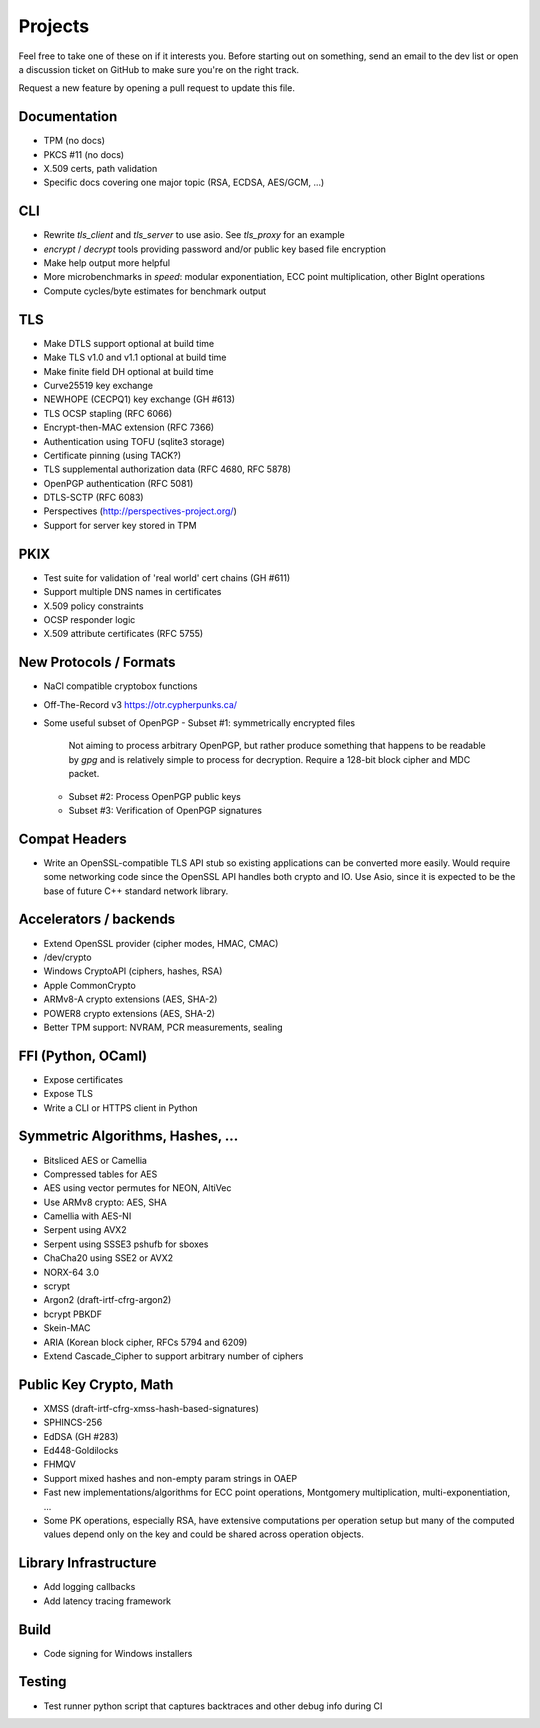 Projects
========================================

Feel free to take one of these on if it interests you. Before starting
out on something, send an email to the dev list or open a discussion
ticket on GitHub to make sure you're on the right track.

Request a new feature by opening a pull request to update this file.

Documentation
----------------------------------------

* TPM (no docs)
* PKCS #11 (no docs)
* X.509 certs, path validation
* Specific docs covering one major topic (RSA, ECDSA, AES/GCM, ...)

CLI
----------------------------------------

* Rewrite `tls_client` and `tls_server` to use asio. See `tls_proxy`
  for an example
* `encrypt` / `decrypt` tools providing password and/or public key
  based file encryption
* Make help output more helpful
* More microbenchmarks in `speed`: modular exponentiation, ECC point
  multiplication, other BigInt operations
* Compute cycles/byte estimates for benchmark output

TLS
----------------------------------------

* Make DTLS support optional at build time
* Make TLS v1.0 and v1.1 optional at build time
* Make finite field DH optional at build time
* Curve25519 key exchange
* NEWHOPE (CECPQ1) key exchange (GH #613)
* TLS OCSP stapling (RFC 6066)
* Encrypt-then-MAC extension (RFC 7366)
* Authentication using TOFU (sqlite3 storage)
* Certificate pinning (using TACK?)
* TLS supplemental authorization data (RFC 4680, RFC 5878)
* OpenPGP authentication (RFC 5081)
* DTLS-SCTP (RFC 6083)
* Perspectives (http://perspectives-project.org/)
* Support for server key stored in TPM

PKIX
----------------------------------------

* Test suite for validation of 'real world' cert chains (GH #611)
* Support multiple DNS names in certificates
* X.509 policy constraints
* OCSP responder logic
* X.509 attribute certificates (RFC 5755)

New Protocols / Formats
----------------------------------------

* NaCl compatible cryptobox functions
* Off-The-Record v3 https://otr.cypherpunks.ca/
* Some useful subset of OpenPGP
  - Subset #1: symmetrically encrypted files

    Not aiming to process arbitrary OpenPGP, but rather produce
    something that happens to be readable by `gpg` and is relatively
    simple to process for decryption. Require a 128-bit block cipher
    and MDC packet.

  - Subset #2: Process OpenPGP public keys
  - Subset #3: Verification of OpenPGP signatures

Compat Headers
----------------

* Write an OpenSSL-compatible TLS API stub so existing applications
  can be converted more easily. Would require some networking code
  since the OpenSSL API handles both crypto and IO. Use Asio, since it
  is expected to be the base of future C++ standard network library.

Accelerators / backends
----------------------------------------

* Extend OpenSSL provider (cipher modes, HMAC, CMAC)
* /dev/crypto
* Windows CryptoAPI (ciphers, hashes, RSA)
* Apple CommonCrypto
* ARMv8-A crypto extensions (AES, SHA-2)
* POWER8 crypto extensions (AES, SHA-2)
* Better TPM support: NVRAM, PCR measurements, sealing

FFI (Python, OCaml)
----------------------------------------

* Expose certificates
* Expose TLS
* Write a CLI or HTTPS client in Python

Symmetric Algorithms, Hashes, ...
----------------------------------------

* Bitsliced AES or Camellia
* Compressed tables for AES
* AES using vector permutes for NEON, AltiVec
* Use ARMv8 crypto: AES, SHA
* Camellia with AES-NI
* Serpent using AVX2
* Serpent using SSSE3 pshufb for sboxes
* ChaCha20 using SSE2 or AVX2
* NORX-64 3.0
* scrypt
* Argon2 (draft-irtf-cfrg-argon2)
* bcrypt PBKDF
* Skein-MAC
* ARIA (Korean block cipher, RFCs 5794 and 6209)
* Extend Cascade_Cipher to support arbitrary number of ciphers

Public Key Crypto, Math
----------------------------------------

* XMSS (draft-irtf-cfrg-xmss-hash-based-signatures)
* SPHINCS-256
* EdDSA (GH #283)
* Ed448-Goldilocks
* FHMQV
* Support mixed hashes and non-empty param strings in OAEP
* Fast new implementations/algorithms for ECC point operations,
  Montgomery multiplication, multi-exponentiation, ...
* Some PK operations, especially RSA, have extensive computations per
  operation setup but many of the computed values depend only on the
  key and could be shared across operation objects.

Library Infrastructure
----------------------------------------

* Add logging callbacks
* Add latency tracing framework

Build
----------------------------------------

* Code signing for Windows installers

Testing
----------------------------------------

* Test runner python script that captures backtraces and other
  debug info during CI
